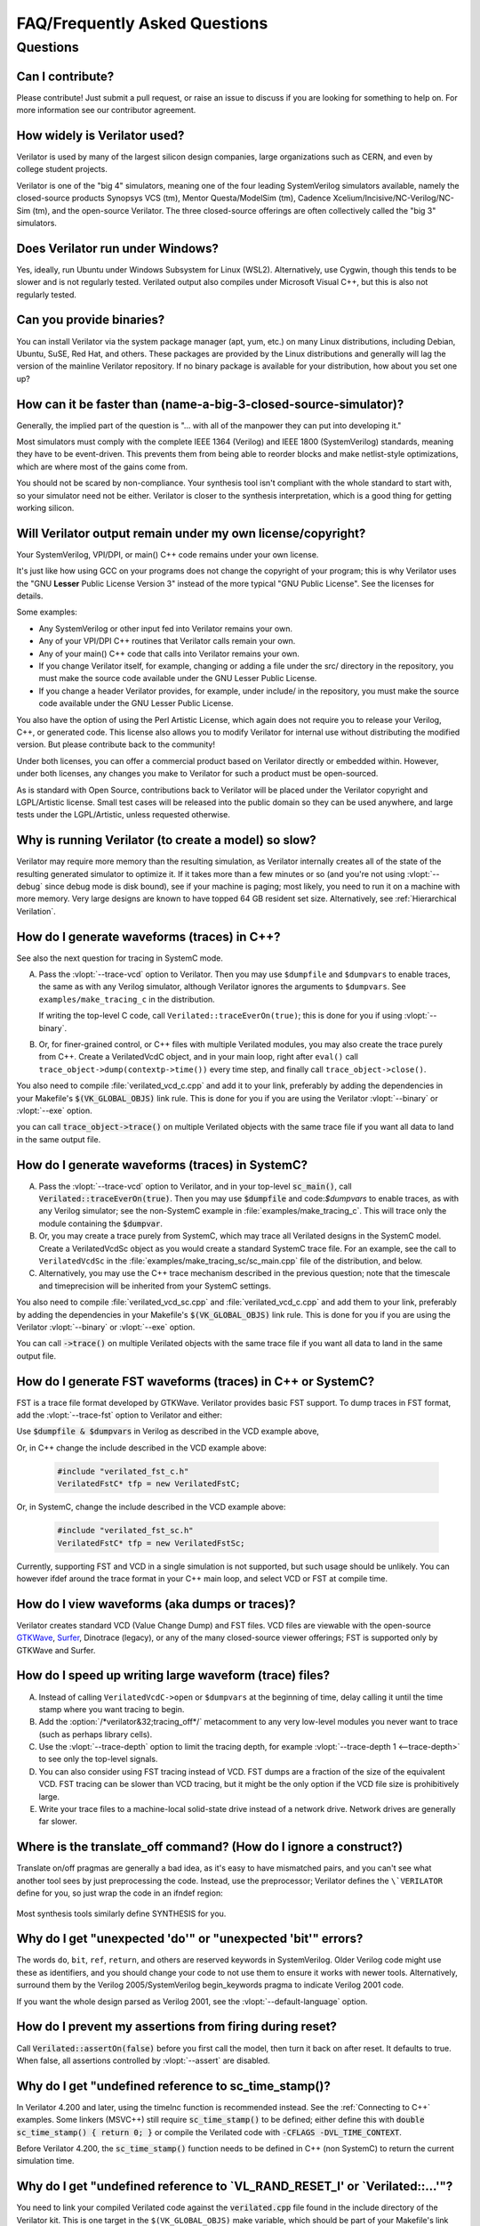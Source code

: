 .. Copyright 2003-2025 by Wilson Snyder.
.. SPDX-License-Identifier: LGPL-3.0-only OR Artistic-2.0

******************************
FAQ/Frequently Asked Questions
******************************

.. Extra heading level here so sidebar index looks nice

Questions
=========

Can I contribute?
"""""""""""""""""

Please contribute!  Just submit a pull request, or raise an issue to
discuss if you are looking for something to help on.  For more information
see our contributor agreement.


How widely is Verilator used?
"""""""""""""""""""""""""""""

Verilator is used by many of the largest silicon design companies, large
organizations such as CERN, and even by college student projects.

Verilator is one of the "big 4" simulators, meaning one of the four leading
SystemVerilog simulators available, namely the closed-source products Synopsys
VCS (tm), Mentor Questa/ModelSim (tm), Cadence
Xcelium/Incisive/NC-Verilog/NC-Sim (tm), and the open-source Verilator.
The three closed-source offerings are often collectively called the "big 3"
simulators.


Does Verilator run under Windows?
"""""""""""""""""""""""""""""""""

Yes, ideally, run Ubuntu under Windows Subsystem for Linux (WSL2).
Alternatively, use Cygwin, though this tends to be slower and is not
regularly tested.  Verilated output also compiles under Microsoft Visual
C++, but this is also not regularly tested.


Can you provide binaries?
"""""""""""""""""""""""""

You can install Verilator via the system package manager (apt, yum, etc.)
on many Linux distributions, including Debian, Ubuntu, SuSE, Red Hat, and
others.  These packages are provided by the Linux distributions and
generally will lag the version of the mainline Verilator repository.  If no
binary package is available for your distribution, how about you set one
up?


How can it be faster than (name-a-big-3-closed-source-simulator)?
"""""""""""""""""""""""""""""""""""""""""""""""""""""""""""""""""

Generally, the implied part of the question is "... with all of the
manpower they can put into developing it."

Most simulators must comply with the complete IEEE 1364 (Verilog) and IEEE
1800 (SystemVerilog) standards, meaning they have to be event-driven.  This
prevents them from being able to reorder blocks and make netlist-style
optimizations, which are where most of the gains come from.

You should not be scared by non-compliance.  Your synthesis tool isn't
compliant with the whole standard to start with, so your simulator need not
be either.  Verilator is closer to the synthesis interpretation, which is
a good thing for getting working silicon.


Will Verilator output remain under my own license/copyright?
""""""""""""""""""""""""""""""""""""""""""""""""""""""""""""

Your SystemVerilog, VPI/DPI, or main() C++ code remains under your own license.

It's just like how using GCC on your programs does not change the copyright
of your program; this is why Verilator uses the "GNU **Lesser** Public
License Version 3" instead of the more typical "GNU Public License".  See
the licenses for details.

Some examples:

* Any SystemVerilog or other input fed into Verilator remains your own.

* Any of your VPI/DPI C++ routines that Verilator calls remain your own.

* Any of your main() C++ code that calls into Verilator remains your own.

* If you change Verilator itself, for example, changing or adding a file
  under the src/ directory in the repository, you must make the source code
  available under the GNU Lesser Public License.

* If you change a header Verilator provides, for example, under include/ in
  the repository, you must make the source code available under the GNU
  Lesser Public License.

You also have the option of using the Perl Artistic License, which again
does not require you to release your Verilog, C++, or generated code. This
license also allows you to modify Verilator for internal use without
distributing the modified version.  But please contribute back to the
community!

Under both licenses, you can offer a commercial product based on
Verilator directly or embedded within.  However, under both licenses,
any changes you make to Verilator for such a product must be open-sourced.

As is standard with Open Source, contributions back to Verilator will be
placed under the Verilator copyright and LGPL/Artistic license.  Small test
cases will be released into the public domain so they can be used anywhere,
and large tests under the LGPL/Artistic, unless requested otherwise.


Why is running Verilator (to create a model) so slow?
"""""""""""""""""""""""""""""""""""""""""""""""""""""

Verilator may require more memory than the resulting simulation,
as Verilator internally creates all of the state of the resulting
generated simulator to optimize it.  If it takes more than a few
minutes or so (and you're not using :vlopt:`--debug` since debug mode is
disk bound), see if your machine is paging; most likely, you need to run it
on a machine with more memory. Very large designs are known to have topped
64 GB resident set size.  Alternatively, see :ref:`Hierarchical Verilation`.


How do I generate waveforms (traces) in C++?
""""""""""""""""""""""""""""""""""""""""""""

See also the next question for tracing in SystemC mode.

A. Pass the :vlopt:`--trace-vcd` option to Verilator.  Then you may use ``$dumpfile`` and
   ``$dumpvars`` to enable traces, the same as with any Verilog simulator,
   although Verilator ignores the arguments to ``$dumpvars``. See
   ``examples/make_tracing_c`` in the distribution.

   If writing the top-level C code, call ``Verilated::traceEverOn(true)``;
   this is done for you if using :vlopt:`--binary`.

B. Or, for finer-grained control, or C++ files with multiple Verilated
   modules, you may also create the trace purely from C++.  Create a
   VerilatedVcdC object, and in your main loop, right after ``eval()`` call
   ``trace_object->dump(contextp->time())`` every time step, and finally
   call ``trace_object->close()``.

   .. code-block:: C++
      :emphasize-lines: 1,5-8,12

      #include "verilated_vcd_c.h"
      ...
      int main(int argc, char** argv) {
          const std::unique_ptr<VerilatedContext> contextp{new VerilatedContext};
          ...
          Verilated::traceEverOn(true);
          VerilatedVcdC* tfp = new VerilatedVcdC;
          topp->trace(tfp, 99);  // Trace 99 levels of hierarchy (or see below)
          // tfp->dumpvars(1, "t");  // trace 1 level under "t"
          tfp->open("obj_dir/t_trace_ena_cc/simx.vcd");
          ...
          while (contextp->time() < sim_time && !contextp->gotFinish()) {
              contextp->timeInc(1);
              topp->eval();
              tfp->dump(contextp->time());
          }
          tfp->close();
      }

You also need to compile :file:`verilated_vcd_c.cpp` and add it to your
link, preferably by adding the dependencies in your Makefile's
:code:`$(VK_GLOBAL_OBJS)` link rule.  This is done for you if you are using
the Verilator :vlopt:`--binary` or :vlopt:`--exe` option.

you can call :code:`trace_object->trace()` on multiple Verilated objects
with the same trace file if you want all data to land in the same output
file.


How do I generate waveforms (traces) in SystemC?
""""""""""""""""""""""""""""""""""""""""""""""""

A. Pass the :vlopt:`--trace-vcd` option to Verilator, and in your top-level
   :code:`sc_main()`, call :code:`Verilated::traceEverOn(true)`.  Then you
   may use :code:`$dumpfile` and code:`$dumpvars` to enable traces, as
   with any Verilog simulator; see the non-SystemC example in
   :file:`examples/make_tracing_c`. This will trace only the module
   containing the :code:`$dumpvar`.

B. Or, you may create a trace purely from SystemC, which may trace all
   Verilated designs in the SystemC model. Create a VerilatedVcdSc object
   as you would create a standard SystemC trace file.  For an example, see
   the call to ``VerilatedVcdSc`` in the
   :file:`examples/make_tracing_sc/sc_main.cpp` file of the distribution,
   and below.

C. Alternatively, you may use the C++ trace mechanism described in the
   previous question; note that the timescale and timeprecision will be
   inherited from your SystemC settings.

   .. code-block:: C++
      :emphasize-lines: 1,5-8

      #include "verilated_vcd_sc.h"
      ...
      int main(int argc, char** argv) {
          ...
          Verilated::traceEverOn(true);
          VerilatedVcdSc* tfp = new VerilatedVcdSc;
          topp->trace(tfp, 99);  // Trace 99 levels of hierarchy
          tfp->open("obj_dir/t_trace_ena_cc/simx.vcd");
          ...
          sc_start(1);
          ...
          tfp->close();
      }



You also need to compile :file:`verilated_vcd_sc.cpp` and
:file:`verilated_vcd_c.cpp` and add them to your link, preferably by adding
the dependencies in your Makefile's :code:`$(VK_GLOBAL_OBJS)` link rule.
This is done for you if you are using the Verilator :vlopt:`--binary` or
:vlopt:`--exe` option.

You can call :code:`->trace()` on multiple Verilated objects with the same
trace file if you want all data to land in the same output file.


How do I generate FST waveforms (traces) in C++ or SystemC?
"""""""""""""""""""""""""""""""""""""""""""""""""""""""""""

FST is a trace file format developed by GTKWave.  Verilator provides basic
FST support.  To dump traces in FST format, add the :vlopt:`--trace-fst`
option to Verilator and either:

Use :code:`$dumpfile & $dumpvars` in Verilog as described in the VCD
example above,

Or, in C++ change the include described in the VCD example above:

  .. code-block:: C++

      #include "verilated_fst_c.h"
      VerilatedFstC* tfp = new VerilatedFstC;


Or, in SystemC, change the include described in the VCD example above:

  .. code-block:: C++

      #include "verilated_fst_sc.h"
      VerilatedFstC* tfp = new VerilatedFstSc;


Currently, supporting FST and VCD in a single simulation is not supported,
but such usage should be unlikely.  You can however ifdef around the trace
format in your C++ main loop, and select VCD or FST at compile time.


How do I view waveforms (aka dumps or traces)?
""""""""""""""""""""""""""""""""""""""""""""""

Verilator creates standard VCD (Value Change Dump) and FST files.  VCD
files are viewable with the open-source
`GTKWave <https://gtkwave.sourceforge.net/>`_,
`Surfer <https://surfer-project.org/>`_, Dinotrace (legacy), or any of the
many closed-source viewer offerings; FST is supported only by GTKWave and
Surfer.


How do I speed up writing large waveform (trace) files?
"""""""""""""""""""""""""""""""""""""""""""""""""""""""

A. Instead of calling ``VerilatedVcdC->open`` or ``$dumpvars`` at the
   beginning of time, delay calling it until the time stamp where you want
   tracing to begin.

B. Add the :option:`/*verilator&32;tracing_off*/` metacomment to any very
   low-level modules you never want to trace (such as perhaps library
   cells).

C. Use the :vlopt:`--trace-depth` option to limit the tracing depth, for
   example :vlopt:`--trace-depth 1 <--trace-depth>` to see only the
   top-level signals.

D. You can also consider using FST tracing instead of VCD. FST dumps are a
   fraction of the size of the equivalent VCD. FST tracing can be slower
   than VCD tracing, but it might be the only option if the VCD file size
   is prohibitively large.

E. Write your trace files to a machine-local solid-state drive instead of a
   network drive.  Network drives are generally far slower.


Where is the translate_off command?  (How do I ignore a construct?)
"""""""""""""""""""""""""""""""""""""""""""""""""""""""""""""""""""

Translate on/off pragmas are generally a bad idea, as it's easy to have
mismatched pairs, and you can't see what another tool sees by just
preprocessing the code.  Instead, use the preprocessor; Verilator defines
the ``\`VERILATOR`` define for you, so just wrap the code in an ifndef
region:

 .. code-block:: sv
    :emphasize-lines: 1

    `ifndef VERILATOR
       Something_Verilator_Dislikes;
    `endif

Most synthesis tools similarly define SYNTHESIS for you.


Why do I get "unexpected 'do'" or "unexpected 'bit'" errors?
""""""""""""""""""""""""""""""""""""""""""""""""""""""""""""

The words \ ``do``\ , \ ``bit``\ , \ ``ref``\ , \ ``return``\ , and others
are reserved keywords in SystemVerilog.  Older Verilog code might use these
as identifiers, and you should change your code to not use them to ensure it
works with newer tools.  Alternatively, surround them by the Verilog
2005/SystemVerilog begin_keywords pragma to indicate Verilog 2001 code.

.. code-block:: sv
   :emphasize-lines: 1

   `begin_keywords "1364-2001"
      integer bit; initial bit = 1;
   `end_keywords


If you want the whole design parsed as Verilog 2001, see the
:vlopt:`--default-language` option.


How do I prevent my assertions from firing during reset?
""""""""""""""""""""""""""""""""""""""""""""""""""""""""

Call :code:`Verilated::assertOn(false)` before you first call the model,
then turn it back on after reset.  It defaults to true.  When false, all
assertions controlled by :vlopt:`--assert` are disabled.


Why do I get "undefined reference to sc_time_stamp()?
"""""""""""""""""""""""""""""""""""""""""""""""""""""

In Verilator 4.200 and later, using the timeInc function is recommended
instead.  See the :ref:`Connecting to C++` examples.  Some linkers (MSVC++)
still require :code:`sc_time_stamp()` to be defined; either define this
with :code:`double sc_time_stamp() { return 0; }` or compile the Verilated
code with :code:`-CFLAGS -DVL_TIME_CONTEXT`.

Before Verilator 4.200, the :code:`sc_time_stamp()` function needs to be
defined in C++ (non SystemC) to return the current simulation time.


Why do I get "undefined reference to \`VL_RAND_RESET_I' or \`Verilated::...'"?
""""""""""""""""""""""""""""""""""""""""""""""""""""""""""""""""""""""""""""""

You need to link your compiled Verilated code against the
:code:`verilated.cpp` file found in the include directory of the Verilator
kit.  This is one target in the ``$(VK_GLOBAL_OBJS)`` make variable, which
should be part of your Makefile's link rule.  If you use :vlopt:`--exe` or
:vlopt:`--binary`, this is done for you.


Is the PLI supported?
"""""""""""""""""""""

Only somewhat.  More specifically, the common PLI-ish calls $display,
$finish, $stop, $time, $write are converted to C++ equivalents.  You can
also use the "import DPI" SystemVerilog feature to call C code (see the
chapter above).  There is also limited VPI access to public signals.

If you want something more complex, since Verilator emits standard C++
code, you can write C++ routines that can access and modify signal
values without needing any PLI interface code, and call it with
$c("{any_c++_statement}").

See the :ref:`Connecting` section.


How do I make a Verilog module that contains a C++ object?
""""""""""""""""""""""""""""""""""""""""""""""""""""""""""

You need to add the object to the structure Verilator creates, then
use $c to call a method inside your object.  The
:file:`test_regress/t/t_extend_class` files in the distribution show an
example of how to do this.


How do I get faster build times?
""""""""""""""""""""""""""""""""

* When running make, pass the make variable VM_PARALLEL_BUILDS=1, so that
  builds occur in parallel. Note this is now set by default if an output
  file is large enough to be split due to the :vlopt:`--output-split`
  option.

* Verilator emits any infrequently executed "cold" routines into separate
  __Slow.cpp files. This can accelerate compilation as optimization can be
  disabled on these routines. See the OPT_FAST and OPT_SLOW make variables
  and :ref:`Benchmarking & Optimization`.

* Use a recent compiler.  Newer compilers tend to be faster.

* Compile in parallel on many machines and use caching; see the web for the
  ccache, sccache, distcc, or icecream packages. ccache will skip GCC runs between
  identical source builds, even across different users.  If ccache was
  installed when Verilator was built, it is used, or see OBJCACHE
  environment variable to override this. Also see the
  :vlopt:`--output-split` option and :ref: `Profiling ccache efficiency`.

* To reduce the compile time of classes that use a Verilated module (e.g., a
  top CPP file) you may wish to add a
  :option:`/*verilator&32;no_inline_module*/` metacomment to your top-level
  module. This will decrease the amount of code in the model's Verilated
  class, improving compile times of any instantiating top-level C++ code,
  at a relatively small cost of execution performance.

* Use :ref:`hierarchical verilation`.


Why do so many files need to recompile when I add a signal?
"""""""""""""""""""""""""""""""""""""""""""""""""""""""""""

Adding a new signal requires the symbol table to be recompiled.  Verilator
uses one large symbol table, resulting in 2-3 fewer assembly
instructions for each signal access.  This makes the execution time 10-15%
faster, but can result in more compilations when something changes.


How do I access Verilog functions/tasks in C?
"""""""""""""""""""""""""""""""""""""""""""""

Use the SystemVerilog Direct Programming Interface.  You write a Verilog
function or task with input/outputs that match what you want to call in
with C.  Then mark that function as a DPI export function.  See the DPI
chapter in the IEEE Standard.


How do I access C++ functions/tasks in Verilog?
"""""""""""""""""""""""""""""""""""""""""""""""

Use the SystemVerilog Direct Programming Interface.  You write a Verilog
function or task with input/outputs that match what you want to call in
with C.  Then mark that function as a DPI import function.  See the DPI
chapter in the IEEE Standard.


How do I access signals in C?
"""""""""""""""""""""""""""""

The best thing to do is to make a SystemVerilog "export DPI" task or
function that accesses that signal, as described in the DPI chapter in the
manual and DPI tutorials on the web.  This will allow Verilator to
optimize the model better and should be portable across simulators.

If you really want raw access to the signals, declare the signals you will
be accessing with a :option:`/*verilator&32;public*/` metacomment before
the closing semicolon.  Then scope into the C++ class to read the value of
the signal, as you would any other member variable.

Signals are the smallest of 8-bit unsigned chars (equivalent to uint8_t),
16-bit unsigned shorts (uint16_t), 32-bit unsigned longs (uint32_t), or
64-bit unsigned long longs (uint64_t) that fit the width of the signal.
Generally, you can use just uint32_t's for 1 to 32 bits, or uint64_t for
1 to 64 bits, and the compiler will properly up-convert smaller entities.
Note that even signed ports are declared as unsigned; you must sign extend
yourself to the appropriate signal width.

Signals wider than 64 bits are stored as an array of 32-bit uint32_t's.
Thus, to read bits 31:0, access signal[0], and for bits 63:32, access
signal[1].  Unused bits (for example, bit numbers 65-96 of a 65-bit vector)
will always be zero.  If you change the value, you must pack
zeros in the unused bits, or core-dumps may result because Verilator strips
array bound checks where it believes them to be unnecessary to improve
performance.

In the SYSTEMC example above, if you had in our.v:

 .. code-block:: sv

      input clk /*verilator public*/;
      // Note the placement of the semicolon above

From the sc_main.cpp file, you'd then:

 .. code-block:: C++

      #include "Vour.h"
      #include "Vour_our.h"
      std::cout << "clock is " << top->our->clk << std::endl;


In this example, clk is a bool you can read or set as any other variable.
The value of normal signals may be set, though your code shouldn't change
clocks, or you'll get strange results.


Should a module be in Verilog or SystemC?
"""""""""""""""""""""""""""""""""""""""""

Sometimes there is a block that only interconnects instances, and you have a
choice if you write it in Verilog or SystemC.  Everything else being
equal, the best performance is when Verilator sees all of the design.  So, look
at the hierarchy of your design, labeling instances as to if they are
SystemC or Verilog.  Then:

* A module with only SystemC instances below must be SystemC.

* A module with a mix of Verilog and SystemC instances below must be
  SystemC. (As Verilator cannot connect to lower-level SystemC instances.)

* A module with only Verilog instances below can be either, but for best
  performance should be Verilog.  (The exception is if you have a design
  that is instantiated many times; in this case, Verilating one of the lower
  modules and instantiating that Verilated instances multiple times into a
  SystemC module *may* be faster.)

